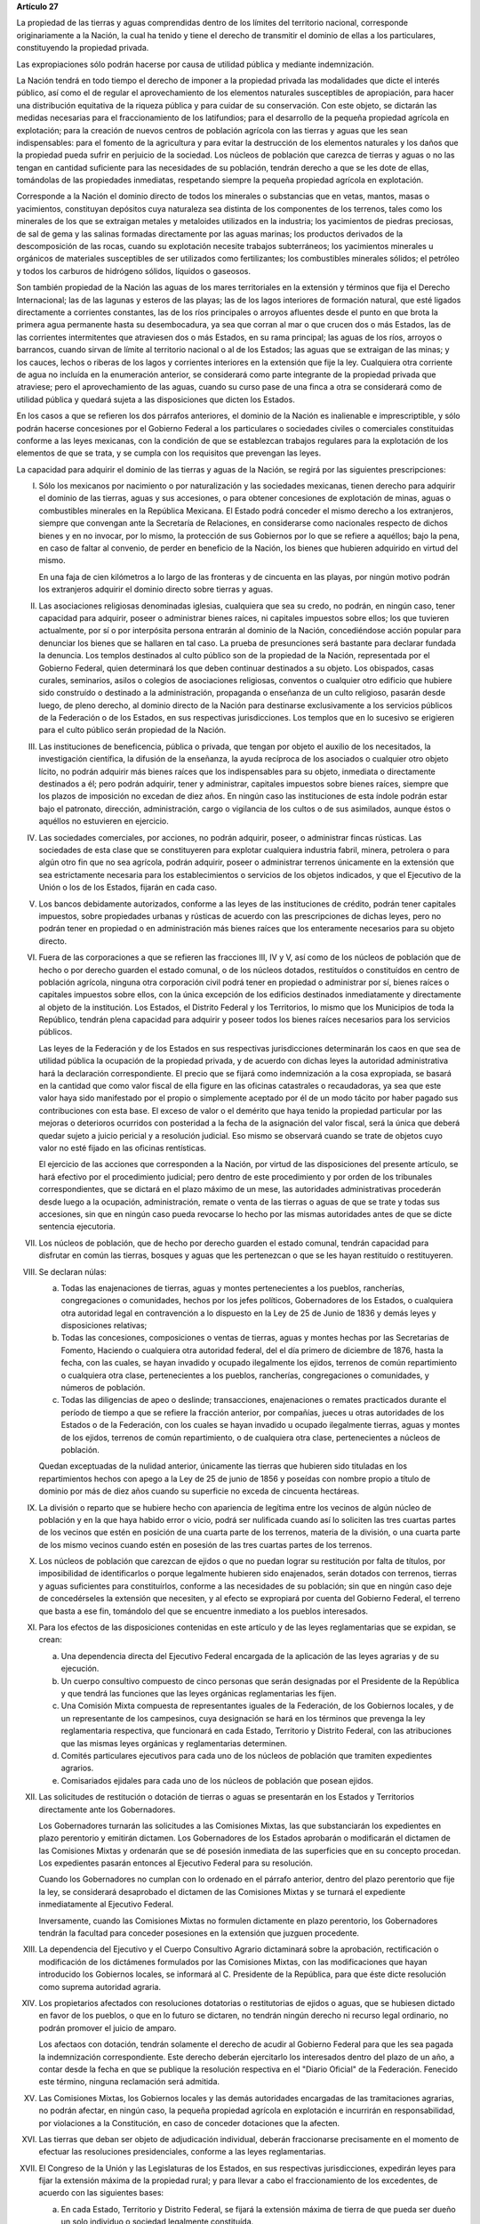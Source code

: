 **Artículo 27**

La propiedad de las tierras y aguas comprendidas dentro de los límites
del territorio nacional, corresponde originariamente a la Nación, la
cual ha tenido y tiene el derecho de transmitir el dominio de ellas a
los particulares, constituyendo la propiedad privada.

Las expropiaciones sólo podrán hacerse por causa de utilidad pública y
mediante indemnización.

La Nación tendrá en todo tiempo el derecho de imponer a la propiedad
privada las modalidades que dicte el interés público, así como el de
regular el aprovechamiento de los elementos naturales susceptibles de
apropiación, para hacer una distribución equitativa de la riqueza
pública y para cuidar de su conservación. Con este objeto, se dictarán
las medidas necesarias para el fraccionamiento de los latifundios; para
el desarrollo de la pequeña propiedad agrícola en explotación; para la
creación de nuevos centros de población agrícola con las tierras y aguas
que les sean indispensables: para el fomento de la agricultura y para
evitar la destrucción de los elementos naturales y los daños que la
propiedad pueda sufrir en perjuicio de la sociedad. Los núcleos de
población que carezca de tierras y aguas o no las tengan en cantidad
suficiente para las necesidades de su población, tendrán derecho a que
se les dote de ellas, tomándolas de las propiedades inmediatas,
respetando siempre la pequeña propiedad agrícola en explotación.

Corresponde a la Nación el dominio directo de todos los minerales o
substancias que en vetas, mantos, masas o yacimientos, constituyan
depósitos cuya naturaleza sea distinta de los componentes de los
terrenos, tales como los minerales de los que se extraigan metales y
metaloides utilizados en la industria; los yacimientos de piedras
preciosas, de sal de gema y las salinas formadas directamente por las
aguas marinas; los productos derivados de la descomposición de las
rocas, cuando su explotación necesite trabajos subterráneos; los
yacimientos minerales u orgánicos de materiales susceptibles de ser
utilizados como fertilizantes; los combustibles minerales sólidos; el
petróleo y todos los carburos de hidrógeno sólidos, líquidos o
gaseosos.

Son también propiedad de la Nación las aguas de los mares territoriales
en la extensión y términos que fija el Derecho Internacional; las de las
lagunas y esteros de las playas; las de los lagos interiores de
formación natural, que esté ligados directamente a corrientes
constantes, las de los ríos principales o arroyos afluentes desde el
punto en que brota la primera agua permanente hasta su desembocadura, ya
sea que corran al mar o que crucen dos o más Estados, las de las
corrientes intermitentes que atraviesen dos o más Estados, en su rama
principal; las aguas de los ríos, arroyos o barrancos, cuando sirvan de
límite al territorio nacional o al de los Estados; las aguas que se
extraigan de las minas; y los cauces, lechos o riberas de los lagos y
corrientes interiores en la extensión que fije la ley. Cualquiera otra
corriente de agua no incluída en la enumeración anterior, se considerará
como parte integrante de la propiedad privada que atraviese; pero el
aprovechamiento de las aguas, cuando su curso pase de una finca a otra
se considerará como de utilidad pública y quedará sujeta a las
disposiciones que dicten los Estados.

En los casos a que se refieren los dos párrafos anteriores, el dominio
de la Nación es inalienable e imprescriptible, y sólo podrán hacerse
concesiones por el Gobierno Federal a los particulares o sociedades
civiles o comerciales constituidas conforme a las leyes mexicanas, con
la condición de que se establezcan trabajos regulares para la
explotación de los elementos de que se trata, y se cumpla con los
requisitos que prevengan las leyes.

La capacidad para adquirir el dominio de las tierras y aguas de la
Nación, se regirá por las siguientes prescripciones:

I. Sólo los mexicanos por nacimiento o por naturalización y las
   sociedades mexicanas, tienen derecho para adquirir el dominio de las
   tierras, aguas y sus accesiones, o para obtener concesiones de
   explotación de minas, aguas o combustibles minerales en la República
   Mexicana. El Estado podrá conceder el mismo derecho a los
   extranjeros, siempre que convengan ante la Secretaría de Relaciones,
   en considerarse como nacionales respecto de dichos bienes y en no
   invocar, por lo mismo, la protección de sus Gobiernos por lo que se
   refiere a aquéllos; bajo la pena, en caso de faltar al convenio, de
   perder en beneficio de la Nación, los bienes que hubieren adquirido
   en virtud del mismo.

   En una faja de cien kilómetros a lo largo de las fronteras y de
   cincuenta en las playas, por ningún motivo podrán los extranjeros
   adquirir el dominio directo sobre tierras y aguas.

II. Las asociaciones religiosas denominadas iglesias, cualquiera que sea
    su credo, no podrán, en ningún caso, tener capacidad para adquirir,
    poseer o administrar bienes raíces, ni capitales impuestos sobre
    ellos; los que tuvieren actualmente, por sí o por interpósita
    persona entrarán al dominio de la Nación, concediéndose acción
    popular para denunciar los bienes que se hallaren en tal caso. La
    prueba de presunciones será bastante para declarar fundada la
    denuncia. Los templos destinados al culto público son de la
    propiedad de la Nación, representada por el Gobierno Federal, quien
    determinará los que deben continuar destinados a su objeto. Los
    obispados, casas curales, seminarios, asilos o colegios de
    asociaciones religiosas, conventos o cualquier otro edificio que
    hubiere sido construído o destinado a la administración, propaganda
    o enseñanza de un culto religioso, pasarán desde luego, de pleno
    derecho, al dominio directo de la Nación para destinarse
    exclusivamente a los servicios públicos de la Federación o de los
    Estados, en sus respectivas jurisdicciones. Los templos que en lo
    sucesivo se erigieren para el culto público serán propiedad de la
    Nación.

III. Las instituciones de beneficencia, pública o privada, que tengan
     por objeto el auxilio de los necesitados, la investigación
     científica, la difusión de la enseñanza, la ayuda recíproca de los
     asociados o cualquier otro objeto lícito, no podrán adquirir más
     bienes raíces que los indispensables para su objeto, inmediata o
     directamente destinados a él; pero podrán adquirir, tener y
     administrar, capitales impuestos sobre bienes raíces, siempre que
     los plazos de imposición no excedan de diez años. En ningún caso
     las instituciones de esta índole podrán estar bajo el patronato,
     dirección, administración, cargo o vigilancia de los cultos o de
     sus asimilados, aunque éstos o aquéllos no estuvieren en ejercicio.

IV. Las sociedades comerciales, por acciones, no podrán adquirir,
    poseer, o administrar fincas rústicas. Las sociedades de esta clase
    que se constituyeren para explotar cualquiera industria fabril,
    minera, petrolera o para algún otro fin que no sea agrícola, podrán
    adquirir, poseer o administrar terrenos únicamente en la extensión
    que sea estrictamente necesaria para los establecimientos o
    servicios de los objetos indicados, y que el Ejecutivo de la Unión
    o los de los Estados, fijarán en cada caso.

V. Los bancos debidamente autorizados, conforme a las leyes de las
   instituciones de crédito, podrán tener capitales impuestos, sobre
   propiedades urbanas y rústicas de acuerdo con las prescripciones de
   dichas leyes, pero no podrán tener en propiedad o en administración
   más bienes raíces que los enteramente necesarios para su objeto
   directo.

VI. Fuera de las corporaciones a que se refieren las fracciones III, IV
    y V, así como de los núcleos de población que de hecho o por derecho
    guarden el estado comunal, o de los núcleos dotados, restituídos o
    constituídos en centro de población agrícola, ninguna otra
    corporación civil podrá tener en propiedad o administrar por sí,
    bienes raíces o capitales impuestos sobre ellos, con la única
    excepción de los edificios destinados inmediatamente y directamente
    al objeto de la institución. Los Estados, el Distrito Federal y los
    Territorios, lo mismo que los Municipios de toda la Repúblico,
    tendrán plena capacidad para adquirir y poseer todos los bienes
    raíces necesarios para los servicios públicos.

    Las leyes de la Federación y de los Estados en sus respectivas
    jurisdicciones determinarán los caos en que sea de utilidad pública
    la ocupación de la propiedad privada, y de acuerdo con dichas leyes
    la autoridad administrativa hará la declaración correspondiente. El
    precio que se fijará como indemnización a la cosa expropiada, se
    basará en la cantidad que como valor fiscal de ella figure en las
    oficinas catastrales o recaudadoras, ya sea que este valor haya sido
    manifestado por el propio o simplemente aceptado por él de un modo
    tácito por haber pagado sus contribuciones con esta base. El exceso
    de valor o el demérito que haya tenido la propiedad particular por
    las mejoras o deterioros ocurridos con posteridad a la fecha de la
    asignación del valor fiscal, será la única que deberá quedar sujeto
    a juicio pericial y a resolución judicial. Eso mismo se observará
    cuando se trate de objetos cuyo valor no esté fijado en las oficinas
    rentísticas.

    El ejercicio de las acciones que corresponden a la Nación, por
    virtud de las disposiciones del presente artículo, se hará efectivo
    por el procedimiento judicial; pero dentro de este procedimiento y
    por orden de los tribunales correspondientes, que se dictará en el
    plazo máximo de un mese, las autoridades administrativas procederán
    desde luego a la ocupación, administración, remate o venta de las
    tierras o aguas de que se trate y todas sus accesiones, sin que en
    ningún caso pueda revocarse lo hecho por las mismas autoridades
    antes de que se dicte sentencia ejecutoria.

VII. Los núcleos de población, que de hecho por derecho guarden el
     estado comunal, tendrán capacidad para disfrutar en común las
     tierras, bosques y aguas que les pertenezcan o que se les hayan
     restituído o restituyeren.

VIII. Se declaran núlas:

      a. Todas las enajenaciones de tierras, aguas y montes
	 pertenecientes a los pueblos, rancherías, congregaciones o
	 comunidades, hechos por los jefes políticos, Gobernadores de
	 los Estados, o cualquiera otra autoridad legal en contravención
	 a lo dispuesto en la Ley de 25 de Junio de 1836 y demás leyes
	 y disposiciones relativas;

      b. Todas las concesiones, composiciones o ventas de tierras, aguas
	 y montes hechas por las Secretarias de Fomento, Haciendo o
	 cualquiera otra autoridad federal, del el día primero de
	 diciembre de 1876, hasta la fecha, con las cuales, se hayan
	 invadido y ocupado ilegalmente los ejidos, terrenos de común
	 repartimiento o cualquiera otra clase, pertenecientes a los
	 pueblos, rancherías, congregaciones o comunidades, y números de
	 población.

      c. Todas las diligencias de apeo o deslinde; transacciones,
	 enajenaciones o remates practicados durante el período de
	 tiempo a que se refiere la fracción anterior, por compañías,
	 jueces u otras autoridades de los Estados o de la Federación,
	 con los cuales se hayan invadido u ocupado ilegalmente tierras,
	 aguas y montes de los ejidos, terrenos de común repartimiento,
	 o de cualquiera otra clase, pertenecientes a núcleos de
	 población.

      Quedan exceptuadas de la nulidad anterior, únicamente las tierras
      que hubieren sido tituladas en los repartimientos hechos con apego
      a la Ley de 25 de junio de 1856 y poseídas con nombre propio a
      título de dominio por más de diez años cuando su superficie no
      exceda de cincuenta hectáreas.

IX. La división o reparto que se hubiere hecho con apariencia de
    legítima entre los vecinos de algún núcleo de población y en la que
    haya habido error o vicio, podrá ser nulificada cuando así lo
    soliciten las tres cuartas partes de los vecinos que estén en
    posición de una cuarta parte de los terrenos, materia de la
    división, o una cuarta parte de los mismo vecinos cuando estén en
    posesión de las tres cuartas partes de los terrenos.

X. Los núcleos de población que carezcan de ejidos o que no puedan
   lograr su restitución por falta de títulos, por imposibilidad de
   identificarlos o porque legalmente hubieren sido enajenados, serán
   dotados con terrenos, tierras y aguas suficientes para constituírlos,
   conforme a las necesidades de su población; sin que en ningún caso
   deje de concedérseles la extensión que necesiten, y al efecto se
   expropiará por cuenta del Gobierno Federal, el terreno que basta a
   ese fin, tomándolo del que se encuentre inmediato a los pueblos
   interesados.

XI. Para los efectos de las disposiciones contenidas en este artículo y
    de las leyes reglamentarias que se expidan, se crean:

    a. Una dependencia directa del Ejecutivo Federal encargada de la
       aplicación de las leyes agrarias y de su ejecución.

    b. Un cuerpo consultivo compuesto de cinco personas que serán
       designadas por el Presidente de la República y que tendrá las
       funciones que las leyes orgánicas reglamentarias les fijen.

    c. Una Comisión Mixta compuesta de representantes iguales de la
       Federación, de los Gobiernos locales, y de un representante de
       los campesinos, cuya designación se hará en los términos que
       prevenga la ley reglamentaria respectiva, que funcionará en cada
       Estado, Territorio y Distrito Federal, con las atribuciones que
       las mismas leyes orgánicas y reglamentarias determinen.

    d. Comités particulares ejecutivos para cada uno de los núcleos de
       población que tramiten expedientes agrarios.

    e. Comisariados ejidales para cada uno de los núcleos de población
       que posean ejidos.

XII. Las solicitudes de restitución o dotación de tierras o aguas se
     presentarán en los Estados y Territorios directamente ante los
     Gobernadores.

     Los Gobernadores turnarán las solicitudes a las Comisiones Mixtas,
     las que substanciarán los expedientes en plazo perentorio y
     emitirán dictamen. Los Gobernadores de los Estados aprobarán o
     modificarán el dictamen de las Comisiones Mixtas y ordenarán que se
     dé posesión inmediata de las superficies que en su concepto
     procedan. Los expedientes pasarán entonces al Ejecutivo Federal
     para su resolución.

     Cuando los Gobernadores no cumplan con lo ordenado en el párrafo
     anterior, dentro del plazo perentorio que fije la ley, se
     considerará desaprobado el dictamen de las Comisiones Mixtas y se
     turnará el expediente inmediatamente al Ejecutivo Federal.

     Inversamente, cuando las Comisiones Mixtas no formulen dictamente
     en plazo perentorio, los Gobernadores tendrán la facultad para
     conceder posesiones en la extensión que juzguen procedente.

XIII. La dependencia del Ejecutivo y el Cuerpo Consultivo Agrario
      dictaminará sobre la aprobación, rectificación o modificación de
      los dictámenes formulados por las Comisiones Mixtas, con las
      modificaciones que hayan introducido los Gobiernos locales, se
      informará al C. Presidente de la República, para que éste dicte
      resolución como suprema autoridad agraria.

XIV. Los propietarios afectados con resoluciones dotatorias o
     restitutorias de ejidos o aguas, que se hubiesen dictado en favor
     de los pueblos, o que en lo futuro se dictaren, no tendrán ningún
     derecho ni recurso legal ordinario, no podrán promover el juicio de
     amparo.

     Los afectaos con dotación, tendrán solamente el derecho de acudir
     al Gobierno Federal para que les sea pagada la indemnización
     correspondiente. Este derecho deberán ejercitarlo los interesados
     dentro del plazo de un año, a contar desde la fecha en que se
     publique la resolución respectiva en el "Diario Oficial" de la
     Federación. Fenecido este término, ninguna reclamación será
     admitida.

XV. Las Comisiones Mixtas, los Gobiernos locales y las demás autoridades
    encargadas de las tramitaciones agrarias, no podrán afectar, en
    ningún caso, la pequeña propiedad agrícola en explotación e
    incurrirán en responsabilidad, por violaciones a la Constitución, en
    caso de conceder dotaciones que la afecten.

XVI. Las tierras que deban ser objeto de adjudicación individual,
     deberán fraccionarse precisamente en el momento de efectuar las
     resoluciones presidenciales, conforme a las leyes reglamentarias.

XVII. El Congreso de la Unión y las Legislaturas de los Estados, en sus
      respectivas jurisdicciones, expedirán leyes para fijar la
      extensión máxima de la propiedad rural; y para llevar a cabo el
      fraccionamiento de los excedentes, de acuerdo con las siguientes
      bases:

      a. En cada Estado, Territorio y Distrito Federal, se fijará la
	 extensión máxima de tierra de que pueda ser dueño un solo
	 individuo o sociedad legalmente constituída.

      b. El excedente de la extensión fijada deberá ser fraccionado por
	 el propietario en el plazo que señalen las leyes locales, y las
	 fracciones serán puestas a la venta en las condiciones que
	 aprueben los Gobiernos de acuerdo con las mismas leyes.

      c. Si el propietario se opusiere al fraccionamiento se llevará
	 éste a cabo por Gobierno local, mediante la expropiación.

      d. El valor de las fracciones será pagado por anualidades que
	 amorticen capital y rédito, a un tipo de interés que no exceda
	 de 3% anual.

      e. Los propietarios estarán obligados a recibir bonos de la Deuda
	 Agraria local para garantizar el pago de la propiedad
	 expropiada. Con este objeto, el Congreso de la Unión expedirá
	 una ley facultando a los Estados para crear su Deuda Agraria.

      f. Ningún fraccionamiento podrá sancionarse sin que hayan quedado
	 satisfechas las necesidades agrarias de los poblados
	 inmediatos. Cuando existan proyectos de fraccionamiento por
	 ejecutar, los expedientes agrarios serán tramitados de oficio
	 en plazo perentorio.

      g. Las leyes locales organizarán el patrimonio de familia,
	 determinando los bienes que deben constituirlo, sobre la base
	 de que será inalienable  y no estará sujeto a embargo ni a
	 gravamen ninguno.

XVIII. Se declaran revisables todos los contratos y concesiones hechas
       por los Gobiernos anteriores desde el año de 1876, que hayan
       traído por consecuencia el acaparamiento de tierras, aguas y
       riquezas naturales de la Nación, por una sola persona o sociedad,
       y se faculta al Ejecutivo de la Unión para declararlos nulos
       cuando impliquen perjuicios graves para el interés público.
